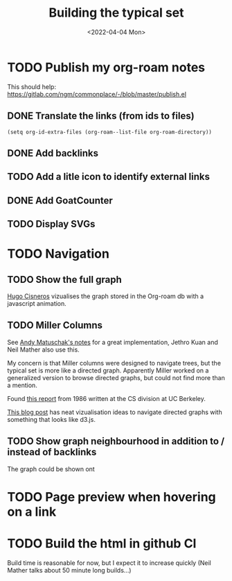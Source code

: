 #+TITLE: Building the typical set
#+DATE: <2022-04-04 Mon>

#+ATTR_HTML: :width 100%
[[file:img/sisyphus.gif]]

* TODO Publish my org-roam notes
This should help: https://gitlab.com/ngm/commonplace/-/blob/master/publish.el
** DONE Translate the links (from ids to files)
CLOSED: [2022-04-04 Mon 16:34]

#+begin_src elisp
(setq org-id-extra-files (org-roam--list-file org-roam-directory))
#+end_src

** DONE Add backlinks
CLOSED: [2022-04-04 Mon 17:40]
** TODO Add a litle icon to identify external links
** DONE Add GoatCounter
CLOSED: [2022-04-05 Tue 10:28]
** TODO Display SVGs

* TODO Navigation

** TODO Show the full graph

[[https://hugocisneros.com/blog/my-org-roam-notes-workflow/][Hugo Cisneros]] vizualises the graph stored in the Org-roam db with a javascript animation.

** TODO Miller Columns
See [[https://notes.andymatuschak.org/About_these_notes][Andy Matuschak's notes]] for a great implementation, Jethro Kuan and Neil Mather also use this.

My concern is that Miller columns were designed to navigate trees, but the typical set is more like a directed graph. Apparently Miller worked on a generalized version to browse directed graphs, but could not find more than a mention.

Found [[https://www2.eecs.berkeley.edu/Pubs/TechRpts/1986/CSD-86-292.pdf][this report]] from 1986 written at the CS division at UC Berkeley.

[[https://medium.com/enigma-engineering/navigating-directed-graphs-90a1fa3f80c8][This blog post]] has neat vizualisation ideas to navigate directed graphs with something that looks like d3.js.

** TODO Show graph neighbourhood in addition to / instead of backlinks

The graph could be shown ont

* TODO Page preview when hovering on a link
* TODO Build the html in github CI
Build time is reasonable for now, but I expect it to increase quickly (Neil Mather talks about 50 minute long builds...)
